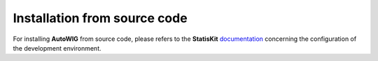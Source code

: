 .. ................................................................................ ..
..                                                                                  ..
..  AutoWIG: Automatic Wrapper and Interface Generator                              ..
..                                                                                  ..
..  Homepage: http://autowig.readthedocs.io                                         ..
..                                                                                  ..
..  Copyright (c) 2016 Pierre Fernique                                              ..
..                                                                                  ..
..  This software is distributed under the CeCILL license. You should have        ..
..  received a copy of the legalcode along with this work. If not, see              ..
..  <http://www.cecill.info/licences/Licence_CeCILL_V2.1-en.html>.                  ..
..                                                                                  ..
..  File authors: Pierre Fernique <pfernique@gmail.com> (9)                         ..
..                                                                                  ..
.. ................................................................................ ..

.. _install-source:

Installation from source code
=============================

For installing **AutoWIG** from source code, please refers to the **StatisKit** `documentation <https://statiskit.rtfd.io>`_ concerning the configuration of the development environment.
